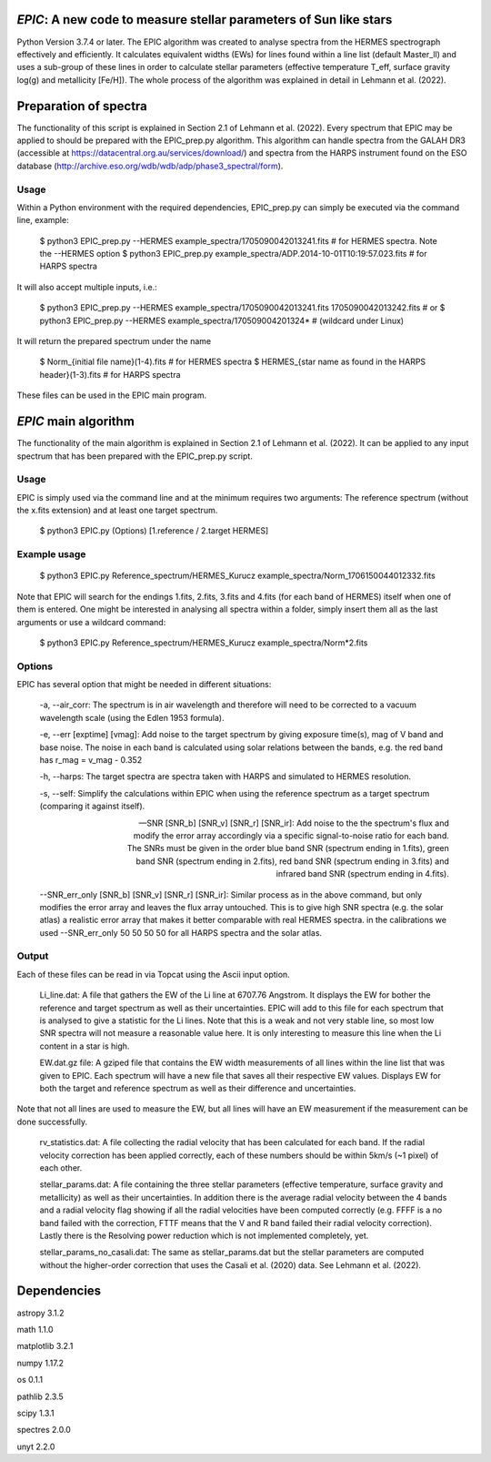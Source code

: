 *EPIC*: A new code to measure stellar parameters of Sun like stars
==================================================================
Python Version 3.7.4 or later.
The EPIC algorithm was created to analyse spectra from the HERMES spectrograph effectively and efficiently. It calculates equivalent widths (EWs) for lines found within a line list (default Master_ll) and uses a sub-group of these lines in order to calculate stellar parameters (effective temperature T_eff, surface gravity log(g) and metallicity [Fe/H]). The whole process of the algorithm was explained in detail in Lehmann et al. (2022).


Preparation of spectra
======================
The functionality of this script is explained in Section 2.1 of Lehmann et al. (2022).
Every spectrum that EPIC may be applied to should be prepared with the EPIC_prep.py algorithm. This algorithm can handle spectra from the GALAH DR3 (accessible at https://datacentral.org.au/services/download/) and spectra from the HARPS instrument found on the ESO database (http://archive.eso.org/wdb/wdb/adp/phase3_spectral/form). 

Usage
-----
Within a Python environment with the required dependencies, EPIC_prep.py can simply be executed via the command line, example:

  $ python3 EPIC_prep.py --HERMES example_spectra/1705090042013241.fits             # for HERMES spectra. Note the --HERMES option
  $ python3 EPIC_prep.py example_spectra/ADP.2014-10-01T10\:19\:57.023.fits         # for HARPS spectra

It will also accept multiple inputs, i.e.:

  $ python3 EPIC_prep.py --HERMES example_spectra/1705090042013241.fits 1705090042013242.fits   # or
  $ python3 EPIC_prep.py --HERMES example_spectra/170509004201324*                              # (wildcard under Linux)

It will return the prepared spectrum under the name

  $ Norm_{initial file name}(1-4).fits                            # for HERMES spectra
  $ HERMES_{star name as found in the HARPS header}(1-3).fits     # for HARPS spectra

These files can be used in the EPIC main program.

*EPIC* main algorithm
=====================
The functionality of the main algorithm is explained in Section 2.1 of Lehmann et al. (2022).
It can be applied to any input spectrum that has been prepared with the EPIC_prep.py script.

Usage
-----
EPIC is simply used via the command line and at the minimum requires two arguments: The reference spectrum (without the x.fits extension) and at least one target spectrum.

  $ python3 EPIC.py (Options) [1.reference / 2.target HERMES]

Example usage
-------------

  $ python3 EPIC.py Reference_spectrum/HERMES_Kurucz example_spectra/Norm_1706150044012332.fits

Note that EPIC will search for the endings 1.fits, 2.fits, 3.fits and 4.fits (for each band of HERMES) itself when one of them is entered.
One might be interested in analysing all spectra within a folder, simply insert them all as the last arguments or use a wildcard command:

  $ python3 EPIC.py Reference_spectrum/HERMES_Kurucz example_spectra/Norm*2.fits

Options
-------
EPIC has several option that might be needed in different situations:

  -a, --air_corr: The spectrum is in air wavelength and therefore will need to be corrected to a vacuum wavelength scale (using the Edlen 1953 formula).


  -e, --err [exptime] [vmag]: Add noise to the target spectrum by giving exposure time(s), mag of V band and base noise. The noise in each band is calculated using solar relations between the bands, e.g. the red band has r_mag = v_mag - 0.352


  -h, --harps: The target spectra are spectra taken with HARPS and simulated to HERMES resolution.


  -s, --self: Simplify the calculations within EPIC when using the reference spectrum as a target spectrum (comparing it against itself). 


  --SNR [SNR_b] [SNR_v] [SNR_r] [SNR_ir]: Add noise to the the spectrum's flux and modify the error array accordingly via a specific signal-to-noise ratio for each band. The SNRs must be given in the order blue band SNR (spectrum ending in 1.fits), green band SNR (spectrum ending in 2.fits), red band SNR (spectrum ending in 3.fits) and infrared band SNR (spectrum ending in 4.fits).


  --SNR_err_only [SNR_b] [SNR_v] [SNR_r] [SNR_ir]: Similar process as in the above command, but only modifies the error array and leaves the flux array untouched. This is to give high SNR spectra (e.g. the solar atlas) a realistic error array that makes it better comparable with real HERMES spectra. in the calibrations we used --SNR_err_only 50 50 50 50 for all HARPS spectra and the solar atlas.


Output
------
Each of these files can be read in via Topcat using the Ascii input option.

  Li_line.dat: A file that gathers the EW of the Li line at 6707.76 Angstrom. It displays the EW for bother the reference and target spectrum as well as their uncertainties. EPIC will add to this file for each spectrum that is analysed to give a statistic for the Li lines.
  Note that this is a weak and not very stable line, so most low SNR spectra will not measure a reasonable value here. It is only interesting to measure this line when the Li content in a star is high.


  EW.dat.gz file: A gziped file that contains the EW width measurements of all lines within the line list that was given to EPIC. Each spectrum will have a new file that saves all their respective EW values. Displays EW for both the target and reference spectrum as well as their difference and uncertainties.
Note that not all lines are used to measure the EW, but all lines will have an EW measurement if the measurement can be done successfully.


  rv_statistics.dat: A file collecting the radial velocity that has been calculated for each band. If the radial velocity correction has been applied correctly, each of these numbers should be within 5km/s (~1 pixel) of each other.


  stellar_params.dat: A file containing the three stellar parameters (effective temperature, surface gravity and metallicity) as well as their uncertainties. In addition there is the average radial velocity between the 4 bands and a radial velocity flag showing if all the radial velocities have been computed correctly (e.g. FFFF is a no band failed with the correction, FTTF means that the V and R band failed their radial velocity correction). Lastly there is the Resolving power reduction which is not implemented completely, yet.


  stellar_params_no_casali.dat: The same as stellar_params.dat but the stellar parameters are computed without the higher-order correction that uses the Casali et al. (2020) data. See Lehmann et al. (2022).

Dependencies
============
astropy 3.1.2

math 1.1.0

matplotlib 3.2.1

numpy 1.17.2

os 0.1.1

pathlib 2.3.5

scipy 1.3.1

spectres 2.0.0

unyt 2.2.0
